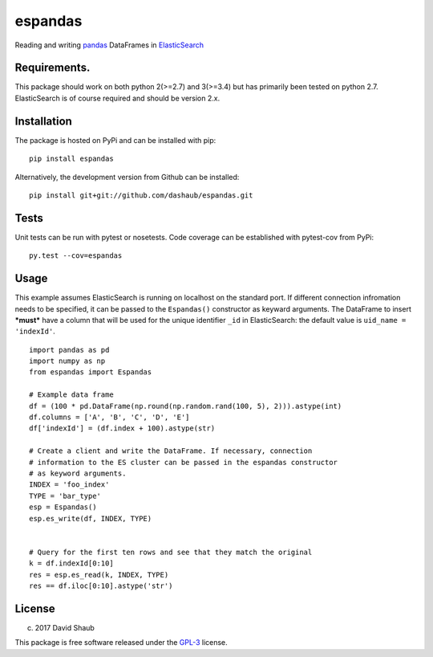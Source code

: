 espandas
========

|PyPI version| |Build Status| |Coverage Status|

Reading and writing `pandas <http://pandas.pydata.org/>`__ DataFrames in
`ElasticSearch <https://www.elastic.co/>`__

Requirements.
-------------

This package should work on both python 2(>=2.7) and 3(>=3.4) but has
primarily been tested on python 2.7. ElasticSearch is of course required
and should be version 2.x.

Installation
------------

The package is hosted on PyPi and can be installed with pip:

::

    pip install espandas

Alternatively, the development version from Github can be installed:

::

    pip install git+git://github.com/dashaub/espandas.git

Tests
-----

Unit tests can be run with pytest or nosetests. Code coverage can be
established with pytest-cov from PyPi:

::

    py.test --cov=espandas

Usage
-----

This example assumes ElasticSearch is running on localhost on the
standard port. If different connection infromation needs to be
specified, it can be passed to the ``Espandas()`` constructor as keyward
arguments. The DataFrame to insert ***must*** have a column that will be
used for the unique identifier ``_id`` in ElasticSearch: the default
value is ``uid_name = 'indexId'``.

::

    import pandas as pd
    import numpy as np
    from espandas import Espandas

    # Example data frame
    df = (100 * pd.DataFrame(np.round(np.random.rand(100, 5), 2))).astype(int)
    df.columns = ['A', 'B', 'C', 'D', 'E']
    df['indexId'] = (df.index + 100).astype(str)

    # Create a client and write the DataFrame. If necessary, connection
    # information to the ES cluster can be passed in the espandas constructor
    # as keyword arguments.
    INDEX = 'foo_index'
    TYPE = 'bar_type'
    esp = Espandas()
    esp.es_write(df, INDEX, TYPE)


    # Query for the first ten rows and see that they match the original
    k = df.indexId[0:10]
    res = esp.es_read(k, INDEX, TYPE)
    res == df.iloc[0:10].astype('str')

License
-------

(c) 2017 David Shaub

This package is free software released under the
`GPL-3 <http://www.gnu.org/licenses/gpl-3.0.en.html>`__ license.

.. |PyPI version| image:: https://badge.fury.io/py/espandas.svg
   :target: https://badge.fury.io/py/espandas
.. |Build Status| image:: https://travis-ci.org/dashaub/espandas.svg?branch=master
   :target: https://travis-ci.org/dashaub/espandas
.. |Coverage Status| image:: https://coveralls.io/repos/github/dashaub/espandas/badge.svg?branch=master
   :target: https://coveralls.io/github/dashaub/espandas?branch=master
